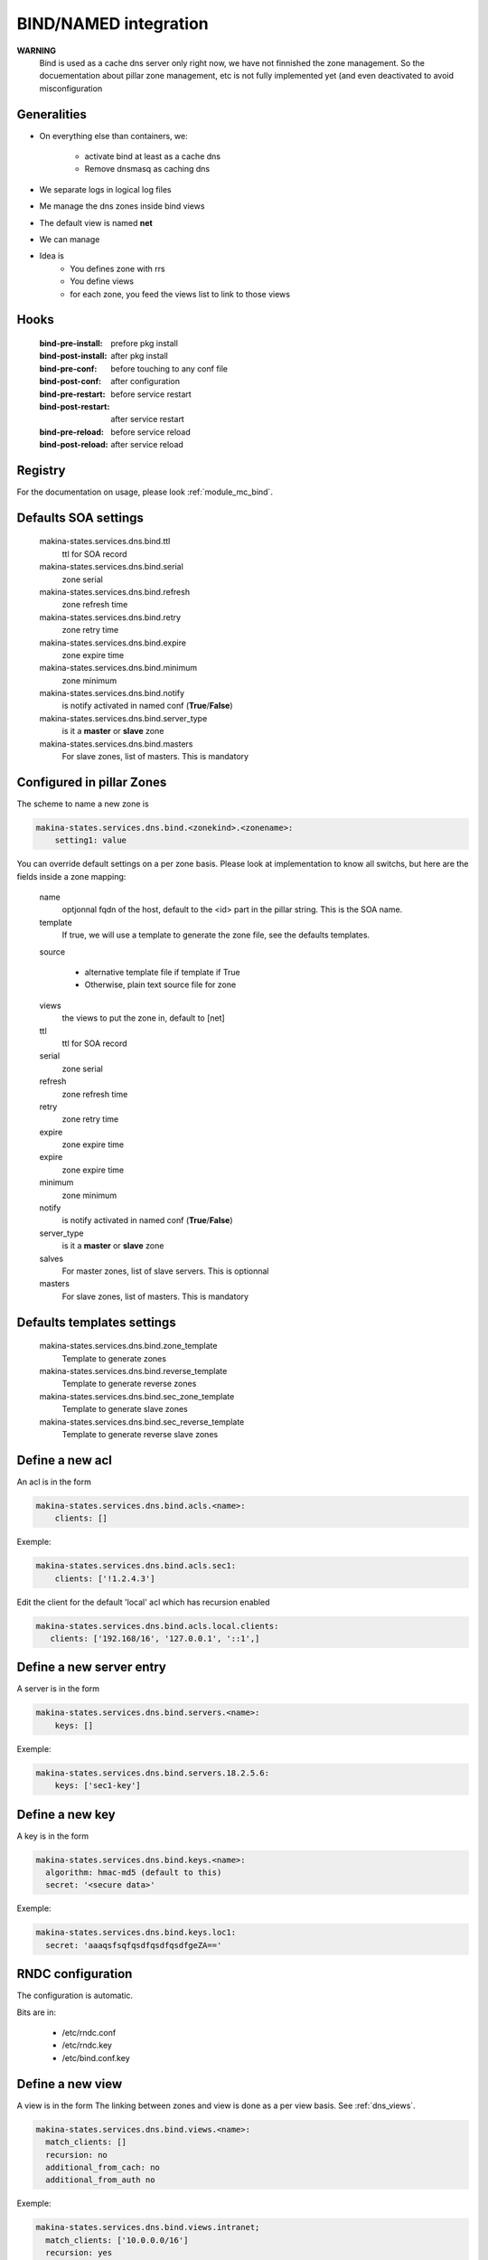 
.. _bind_documentation:

BIND/NAMED integration
======================

**WARNING**
    Bind is used as a cache dns server only right now, we have
    not finnished the zone management.
    So the docuementation about pillar zone management, etc is not fully
    implemented yet (and even deactivated to avoid misconfiguration

Generalities
------------
- On everything else than containers, we:

    - activate bind at least as a cache dns
    - Remove dnsmasq as caching dns

- We separate logs in logical log files
- Me manage the dns zones inside bind views
- The default view is named **net**
- We can manage
- Idea is
    - You defines zone with rrs
    - You define views
    - for each zone, you feed the views list to link to those
      views

..    - view
..    - master and slave zones
..
..      - /etc/bind/zones
..
..    - reverse master and slave views
..
..      - /etc/bind/reverses

Hooks
----------
    :bind-pre-install: prefore pkg install
    :bind-post-install: after pkg install
    :bind-pre-conf: before touching to any conf file
    :bind-post-conf: after configuration
    :bind-pre-restart: before service restart
    :bind-post-restart: after service restart
    :bind-pre-reload: before service reload
    :bind-post-reload: after service reload

Registry
----------

For the documentation on usage, please look :ref:`module_mc_bind`.

Defaults SOA settings
-----------------------------

    makina-states.services.dns.bind.ttl
        ttl for SOA record
    makina-states.services.dns.bind.serial
        zone serial
    makina-states.services.dns.bind.refresh
        zone refresh time
    makina-states.services.dns.bind.retry
        zone retry time
    makina-states.services.dns.bind.expire
        zone expire time
    makina-states.services.dns.bind.minimum
        zone minimum
    makina-states.services.dns.bind.notify
        is notify activated in named conf (**True**/**False**)
    makina-states.services.dns.bind.server_type
        is it a **master** or **slave** zone
    makina-states.services.dns.bind.masters
        For slave zones, list of masters.
        This is mandatory


.. _dns_views:

Configured in pillar Zones
--------------------------------------

The scheme to name a new zone is

.. code-block:: yaml

    makina-states.services.dns.bind.<zonekind>.<zonename>:
        setting1: value

You can override default settings on a per zone basis.
Please look at implementation to know all switchs, but here are the fields
inside a zone mapping:

    name
        optjonnal fqdn of the host, default to the <id> part
        in the pillar string. This is the SOA name.
    template
        If true, we will use a template to generate the zone file, see the
        defaults templates.
    source

        - alternative template file if template if True
        - Otherwise, plain text source file for zone

    views
        the views to put the zone in, default to [net]
    ttl
        ttl for SOA record
    serial
        zone serial
    refresh
        zone refresh time
    retry
        zone retry time
    expire
        zone expire time
    expire
        zone expire time
    minimum
        zone minimum
    notify
        is notify activated in named conf (**True**/**False**)
    server_type
        is it a **master** or **slave** zone
    salves
        For master zones, list of slave servers.
        This is optionnal
    masters
        For slave zones, list of masters.
        This is mandatory

Defaults templates settings
-----------------------------
    makina-states.services.dns.bind.zone_template
        Template to generate zones
    makina-states.services.dns.bind.reverse_template
        Template to generate reverse zones
    makina-states.services.dns.bind.sec_zone_template
        Template to generate slave zones
    makina-states.services.dns.bind.sec_reverse_template
        Template to generate reverse slave zones

Define a new acl
----------------
An acl is in the form

.. code-block:: yaml

    makina-states.services.dns.bind.acls.<name>:
        clients: []

Exemple:

.. code-block:: yaml

    makina-states.services.dns.bind.acls.sec1:
        clients: ['!1.2.4.3']

Edit the client for the default 'local' acl which has recursion enabled

.. code-block:: yaml

    makina-states.services.dns.bind.acls.local.clients:
       clients: ['192.168/16', '127.0.0.1', '::1',]

Define a new server entry
-----------------------------
A server is in the form

.. code-block:: yaml

    makina-states.services.dns.bind.servers.<name>:
        keys: []

Exemple:

.. code-block:: yaml

    makina-states.services.dns.bind.servers.18.2.5.6:
        keys: ['sec1-key']

Define a new key
----------------
A key is in the form

.. code-block:: yaml

    makina-states.services.dns.bind.keys.<name>:
      algorithm: hmac-md5 (default to this)
      secret: '<secure data>'

Exemple:

.. code-block:: yaml

    makina-states.services.dns.bind.keys.loc1:
      secret: 'aaaqsfsqfqsdfqsdfqsdfgeZA=='

RNDC configuration
-------------------
The configuration is automatic.

Bits are in:

    - /etc/rndc.conf
    - /etc/rndc.key
    - /etc/bind.conf.key

Define a new view
--------------------
A view is in the form
The linking between zones and view is done as a per view basis.
See :ref:`dns_views`.

.. code-block:: yaml

    makina-states.services.dns.bind.views.<name>:
      match_clients: []
      recursion: no
      additional_from_cach: no
      additional_from_auth no

Exemple:

.. code-block:: yaml

    makina-states.services.dns.bind.views.intranet;
      match_clients: ['10.0.0.0/16']
      recursion: yes
      additional_from_cach: no
      additional_from_auth: no

Manage a zone directly from a file, no generation
----------------------------------------------------
.. code-block:: yaml

    makina-states.services.dns.bind.zones:
      template: false
      source: salt:///srv/salt/myzone

    makina-states.services.dns.bind.zones.foo.net:
      serial: 2
      rrs:
        - '@ IN A 1.2.4.4'
    makina-states.services.dns.bind.zones.foo.loc
      views: [intranet]
      serial: 2
      fqdn: foo.net
      rrs:
        - '@ IN A 192.168.4.4'

Save for reverse zone except the id would be the ip bits.

Manage a slave zone
-----------------------
.. code-block:: yaml

    makina-states.services.dns.bind.slave_zones.foo.net:

Save for reverse zone except the id would be the ip bits.

